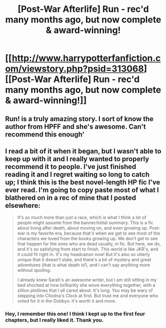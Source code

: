 #+TITLE: [Post-War Afterlife] Run - rec'd many months ago, but now complete & award-winning!

* [[http://www.harrypotterfanfiction.com/viewstory.php?psid=313068][[Post-War Afterlife] Run - rec'd many months ago, but now complete & award-winning!]]
:PROPERTIES:
:Author: someorangegirl
:Score: 10
:DateUnix: 1357206330.0
:DateShort: 2013-Jan-03
:END:

** Run! is a truly amazing story. I sort of know the author from HPFF and she's awesome. Can't recommend this enough'
:PROPERTIES:
:Author: cambangst
:Score: 3
:DateUnix: 1357257735.0
:DateShort: 2013-Jan-04
:END:


** I read a bit of it when it began, but I wasn't able to keep up with it and I really wanted to properly recommend it to people. I've just finished reading it and I regret waiting so long to catch up; I think this is the best novel-length HP fic I've ever read. I'm going to copy paste most of what I blathered on in a rec of mine that I posted elsewhere:

#+begin_quote
  It's so much more than just a race, which is what I think a lot of people might assume from the banner/initial summary. This is a fic about living after death, about moving on, and even growing up. Post-war is my favorite era, because that's when we get to see most of the characters we loved from the books growing up. We don't get to see that happen for the ones who are dead usually, in fic. But here, we do, and it's so satisfying from start to finish. This world is like JKR's, and it could fit right in. It's my headcanon now! But it's also so utterly unique that it doesn't stale, and there's a bit of mystery and great adventures (that is what death is!), and I can't say anything more without spoiling.

  I already knew Sarah's an awesome writer, but I am still sitting in my bed shocked at how brilliantly she wove everything together, with a zillion plotlines that I all cared about. It's long. You may be wary of stepping into Cliodna's Clock at first. But trust me and everyone who voted for it in the Dobbys: it's worth it and more.
#+end_quote
:PROPERTIES:
:Author: someorangegirl
:Score: 2
:DateUnix: 1357206647.0
:DateShort: 2013-Jan-03
:END:

*** Hey, I remember this one! I think I kept up to the first four chapters, but I really liked it. Thank you.
:PROPERTIES:
:Score: 2
:DateUnix: 1357214307.0
:DateShort: 2013-Jan-03
:END:

